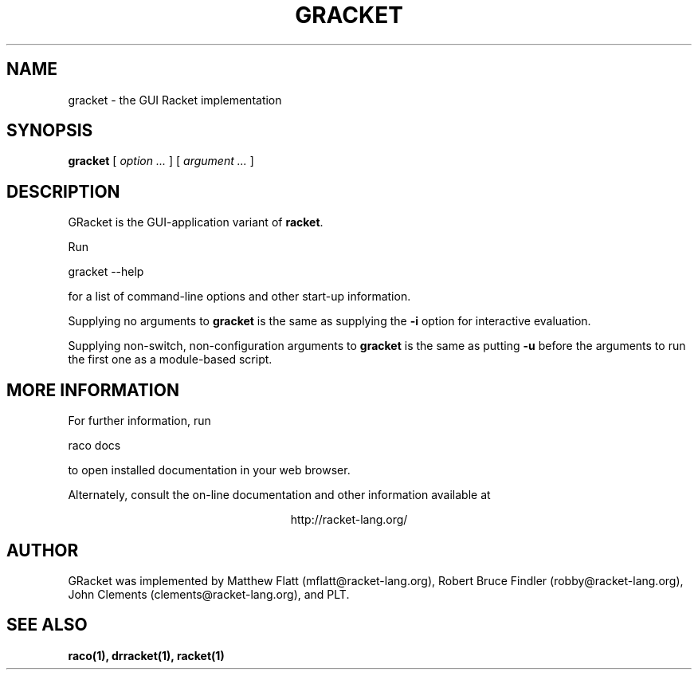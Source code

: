\" dummy line
.TH GRACKET 1 "May 2010"
.UC 4
.SH NAME
gracket \- the GUI Racket implementation
.SH SYNOPSIS
.B gracket
[
.I option ...
] [
.I argument ...
]

.SH DESCRIPTION
GRacket is the GUI-application variant of
.BR racket .

.PP
Run
.PP
   gracket --help
.PP
for a list of command-line options and other start-up information.

.PP
Supplying no arguments to
.B gracket
is the same as supplying the
.B -i
option for interactive evaluation.

.PP
Supplying non-switch, non-configuration arguments to
.B gracket
is the same as putting
.B -u
before the arguments to run the first one as a module-based script.

.SH MORE INFORMATION
For further information, run
.PP
   raco docs
.PP
to open installed documentation in your web browser.

.PP
Alternately, consult the on-line
documentation and other information available at
.PP
.ce 1
http://racket-lang.org/

.SH AUTHOR
GRacket was implemented by Matthew Flatt (mflatt@racket-lang.org),
Robert Bruce Findler (robby@racket-lang.org),
John Clements (clements@racket-lang.org), and PLT.

.SH SEE ALSO
.BR raco(1),
.BR drracket(1),
.BR racket(1)
